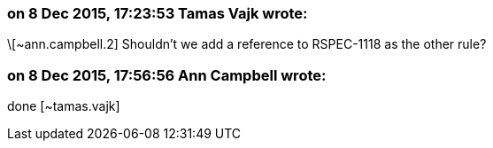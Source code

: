 === on 8 Dec 2015, 17:23:53 Tamas Vajk wrote:
\[~ann.campbell.2] Shouldn't we add a reference to RSPEC-1118 as the other rule?

=== on 8 Dec 2015, 17:56:56 Ann Campbell wrote:
done [~tamas.vajk]

